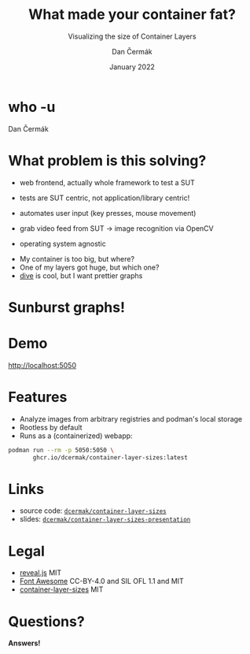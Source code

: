 # -*- org-confirm-babel-evaluate: nil; -*-
#+AUTHOR: Dan Čermák
#+DATE: January 2022
#+EMAIL: dcermak@suse.com
#+TITLE: What made your container fat?
#+SUBTITLE: Visualizing the size of Container Layers

#+REVEAL_ROOT: ./node_modules/reveal.js/
#+REVEAL_THEME: simple
#+REVEAL_PLUGINS: (highlight notes history)
#+OPTIONS: toc:nil
#+REVEAL_DEFAULT_FRAG_STYLE: appear
#+REVEAL_INIT_OPTIONS: transition: 'none', hash: true
#+OPTIONS: num:nil toc:nil center:nil reveal_title_slide:nil
#+REVEAL_EXTRA_CSS: ./node_modules/@fortawesome/fontawesome-free/css/all.min.css
# #+REVEAL_EXTRA_CSS: ./node_modules/eos-icons/dist/css/eos-icons.css
#+REVEAL_HIGHLIGHT_CSS: ./node_modules/reveal.js/plugin/highlight/zenburn.css

#+REVEAL_TITLE_SLIDE: <h2 class="title">%t</h2>
#+REVEAL_TITLE_SLIDE: <p class="subtitle" style="color: Gray;">%s</p>
#+REVEAL_TITLE_SLIDE: <p class="author">%a</p>
# #+REVEAL_TITLE_SLIDE: <img src="./media/logo-openalt-conference.png" height="150px"/>
#+REVEAL_TITLE_SLIDE: <p class="date">%d</p>
#+REVEAL_TITLE_SLIDE: <p xmlns:dct="http://purl.org/dc/terms/" xmlns:cc="http://creativecommons.org/ns#"><a href="https://creativecommons.org/licenses/by/2.0/be/deed.en" target="_blank" rel="license noopener noreferrer" style="display:inline-block;">
#+REVEAL_TITLE_SLIDE: CC BY 2.0 <i class="fab fa-creative-commons"></i> <i class="fab fa-creative-commons-by"></i></a></p>


* who -u

Dan Čermák

#+REVEAL_HTML: <p style="text-align:left">
#+REVEAL_HTML: <ul>
#+REVEAL_HTML: <li style="list-style-type:none;"><i class="fab fa-suse"></i> Software Developer @SUSE
#+REVEAL_HTML: <li style="list-style-type:none;"><i class="fab fa-fedora"></i> i3 SIG, Package maintainer
#+REVEAL_HTML: <li style="list-style-type:none;"><i class="far fa-heart"></i> developer tools, testing and documentation</li>
#+REVEAL_HTML: <li style="list-style-type:none;">&nbsp</li>
#+REVEAL_HTML: <li style="list-style-type:none;"><i class="fab fa-github"></i> <a href="https://github.com/D4N/">D4N</a> / <a href="https://github.com/dcermak/">dcermak</a></li>
#+REVEAL_HTML: <li style="list-style-type:none;"><i class="fab fa-mastodon"></i> <a href="https://mastodon.social/@Defolos">@Defolos@mastodon.social</a></li>
#+REVEAL_HTML: <li style="list-style-type:none;"><i class="fab fa-twitter"></i> <a href="https://twitter.com/DefolosDC/">@DefolosDC</a></li>
#+REVEAL_HTML: </ul>


# * Agenda

#   - [[who -u][who -u]]
#   - [[Agenda][Agenda]]
#   - [[What problem is this solving?][What problem is this solving?]]
#   - [[Sunburst graphs!][Sunburst graphs!]]
#   - [[Demo][Demo]]
#   - [[Features][Features]]
#   - [[Links][Links]]
#   - [[Legal][Legal]]
#   - [[Questions?][Questions?]]


* What problem is this solving?

#+begin_notes
- web frontend, actually whole framework to test a SUT
- tests are SUT centric, not application/library centric!

- automates user input (key presses, mouse movement)
- grab video feed from SUT \rarr image recognition via OpenCV
- operating system agnostic
#+end_notes

#+ATTR_REVEAL: :frag (appear)
- My container is too big, but where?
- One of my layers got huge, but which one?
- [[https://github.com/wagoodman/dive][dive]] is cool, but I want prettier graphs


* Sunburst graphs!

#+REVEAL_HTML: <img src="./media/golang_layer_sunburst.png" height="500px"/>


* Demo

[[http://localhost:5050]]


* Features

#+ATTR_REVEAL: :frag (appear appear appear) :frag_idx (1 2 3)
- Analyze images from arbitrary registries and podman's local storage
- Rootless by default
- Runs as a (containerized) webapp:

#+ATTR_REVEAL: :frag appear :frag_idx 3
#+begin_src bash
podman run --rm -p 5050:5050 \
       ghcr.io/dcermak/container-layer-sizes:latest
#+end_src


* Links

- source code:
  @@html: <i class="fab fa-github"></i>@@ [[https://github.com/dcermak/container-layer-sizes][=dcermak/container-layer-sizes=]]
- slides:
  @@html: <i class="fab fa-github"></i>@@ [[https://github.com/dcermak/container-layer-sizes-presentation][=dcermak/container-layer-sizes-presentation=]]


* Legal

- [[https://revealjs.com/][reveal.js]] MIT
- [[https://fontawesome.com/][Font Awesome]] CC-BY-4.0 and SIL OFL 1.1 and MIT
- [[https://github.com/dcermak/container-layer-sizes/blob/main/LICENSE][container-layer-sizes]] MIT


* Questions?

#+ATTR_REVEAL: :frag appear :frag_idx 1
*Answers!*

